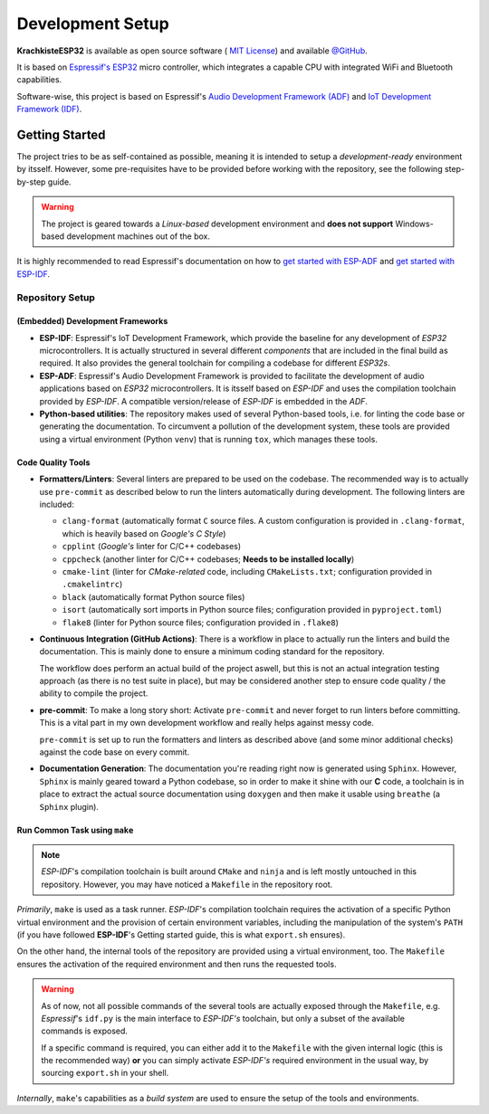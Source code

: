 #################
Development Setup
#################

**KrachkisteESP32** is available as open source software (
`MIT License <https://choosealicense.com/licenses/mit/>`_) and available
`@GitHub <https://github.com/Mischback/krachkiste_esp32>`_.

It is based on
`Espressif's ESP32 <https://www.espressif.com/en/products/socs/esp32>`_ micro
controller, which integrates a capable CPU with integrated WiFi and Bluetooth
capabilities.

Software-wise, this project is based on Espressif's
`Audio Development Framework (ADF) <https://github.com/espressif/esp-adf>`_ and
`IoT Development Framework (IDF) <https://github.com/espressif/esp-idf>`_.


***************
Getting Started
***************

The project tries to be as self-contained as possible, meaning it is intended
to setup a *development-ready* environment by itsself. However, some
pre-requisites have to be provided before working with the repository, see the
following step-by-step guide.

.. warning::
    The project is geared towards a *Linux-based* development environment and
    **does not support** Windows-based development machines out of the box.

It is highly recommended to read Espressif's documentation on how to
`get started with ESP-ADF <https://docs.espressif.com/projects/esp-adf/en/latest/get-started/index.html#quick-start>`_
and
`get started with ESP-IDF <https://docs.espressif.com/projects/esp-idf/en/stable/esp32/get-started/index.html>`_.


Repository Setup
================

(Embedded) Development Frameworks
---------------------------------

- **ESP-IDF**: Espressif's IoT Development Framework, which provide the baseline
  for any development of *ESP32* microcontrollers. It is actually structured in
  several different *components* that are included in the final build as
  required. It also provides the general toolchain for compiling a codebase for
  different *ESP32s*.
- **ESP-ADF**: Espressif's Audio Development Framework is provided to facilitate
  the development of audio applications based on *ESP32* microcontrollers. It is
  itsself based on *ESP-IDF* and uses the compilation toolchain provided by
  *ESP-IDF*. A compatible version/release of *ESP-IDF* is embedded in the *ADF*.
- **Python-based utilities**: The repository makes used of several Python-based
  tools, i.e. for linting the code base or generating the documentation. To
  circumvent a pollution of the development system, these tools are provided
  using a virtual environment (Python ``venv``) that is running ``tox``, which
  manages these tools.


Code Quality Tools
------------------

- **Formatters/Linters**: Several linters are prepared to be used on the
  codebase. The recommended way is to actually use ``pre-commit`` as described
  below to run the linters automatically during development. The following
  linters are included:

  - ``clang-format`` (automatically format ``C`` source files. A custom
    configuration is provided in ``.clang-format``, which is heavily based on
    *Google's C Style*)
  - ``cpplint`` (*Google's* linter for C/C++ codebases)
  - ``cppcheck`` (another linter for C/C++ codebases; **Needs to be installed
    locally**)
  - ``cmake-lint`` (linter for *CMake-related* code, including
    ``CMakeLists.txt``; configuration provided in ``.cmakelintrc``)
  - ``black`` (automatically format Python source files)
  - ``isort`` (automatically sort imports in Python source files; configuration
    provided in ``pyproject.toml``)
  - ``flake8`` (linter for Python source files; configuration provided in
    ``.flake8``)

- **Continuous Integration (GitHub Actions)**: There is a workflow in place to
  actually run the linters and build the documentation. This is mainly done to
  ensure a minimum coding standard for the repository.

  The workflow does perform an actual build of the project aswell, but this is
  not an actual integration testing approach (as there is no test suite in
  place), but may be considered another step to ensure code quality / the
  ability to compile the project.
- **pre-commit**: To make a long story short: Activate ``pre-commit`` and never
  forget to run linters before committing. This is a vital part in my own
  development workflow and really helps against messy code.

  ``pre-commit`` is set up to run the formatters and linters as described above
  (and some minor additional checks) against the code base on every commit.
- **Documentation Generation**: The documentation you're reading right now is
  generated using ``Sphinx``. However, ``Sphinx`` is mainly geared toward a
  Python codebase, so in order to make it shine with our **C** code, a
  toolchain is in place to extract the actual source documentation using
  ``doxygen`` and then make it usable using ``breathe`` (a ``Sphinx`` plugin).


Run Common Task using ``make``
------------------------------

.. note::
    *ESP-IDF*'s compilation toolchain is built around ``CMake`` and ``ninja``
    and is left mostly untouched in this repository. However, you may have
    noticed a ``Makefile`` in the repository root.

*Primarily*, ``make`` is used as a task runner. *ESP-IDF*'s compilation
toolchain requires the activation of a specific Python virtual environment and
the provision of certain environment variables, including the manipulation of
the system's ``PATH`` (if you have followed **ESP-IDF**'s Getting started guide,
this is what ``export.sh`` ensures).

On the other hand, the internal tools of the repository are provided using a
virtual environment, too. The ``Makefile`` ensures the activation of the
required environment and then runs the requested tools.

.. warning::
    As of now, not all possible commands of the several tools are actually
    exposed through the ``Makefile``, e.g. *Espressif*'s ``idf.py`` is the main
    interface to *ESP-IDF's* toolchain, but only a subset of the available
    commands is exposed.

    If a specific command is required, you can either add it to the ``Makefile``
    with the given internal logic (this is the recommended way) **or** you can
    simply activate *ESP-IDF's* required environment in the usual way, by
    sourcing ``export.sh`` in your shell.

*Internally*, ``make``'s capabilities as a *build system* are used to ensure the
setup of the tools and environments.
